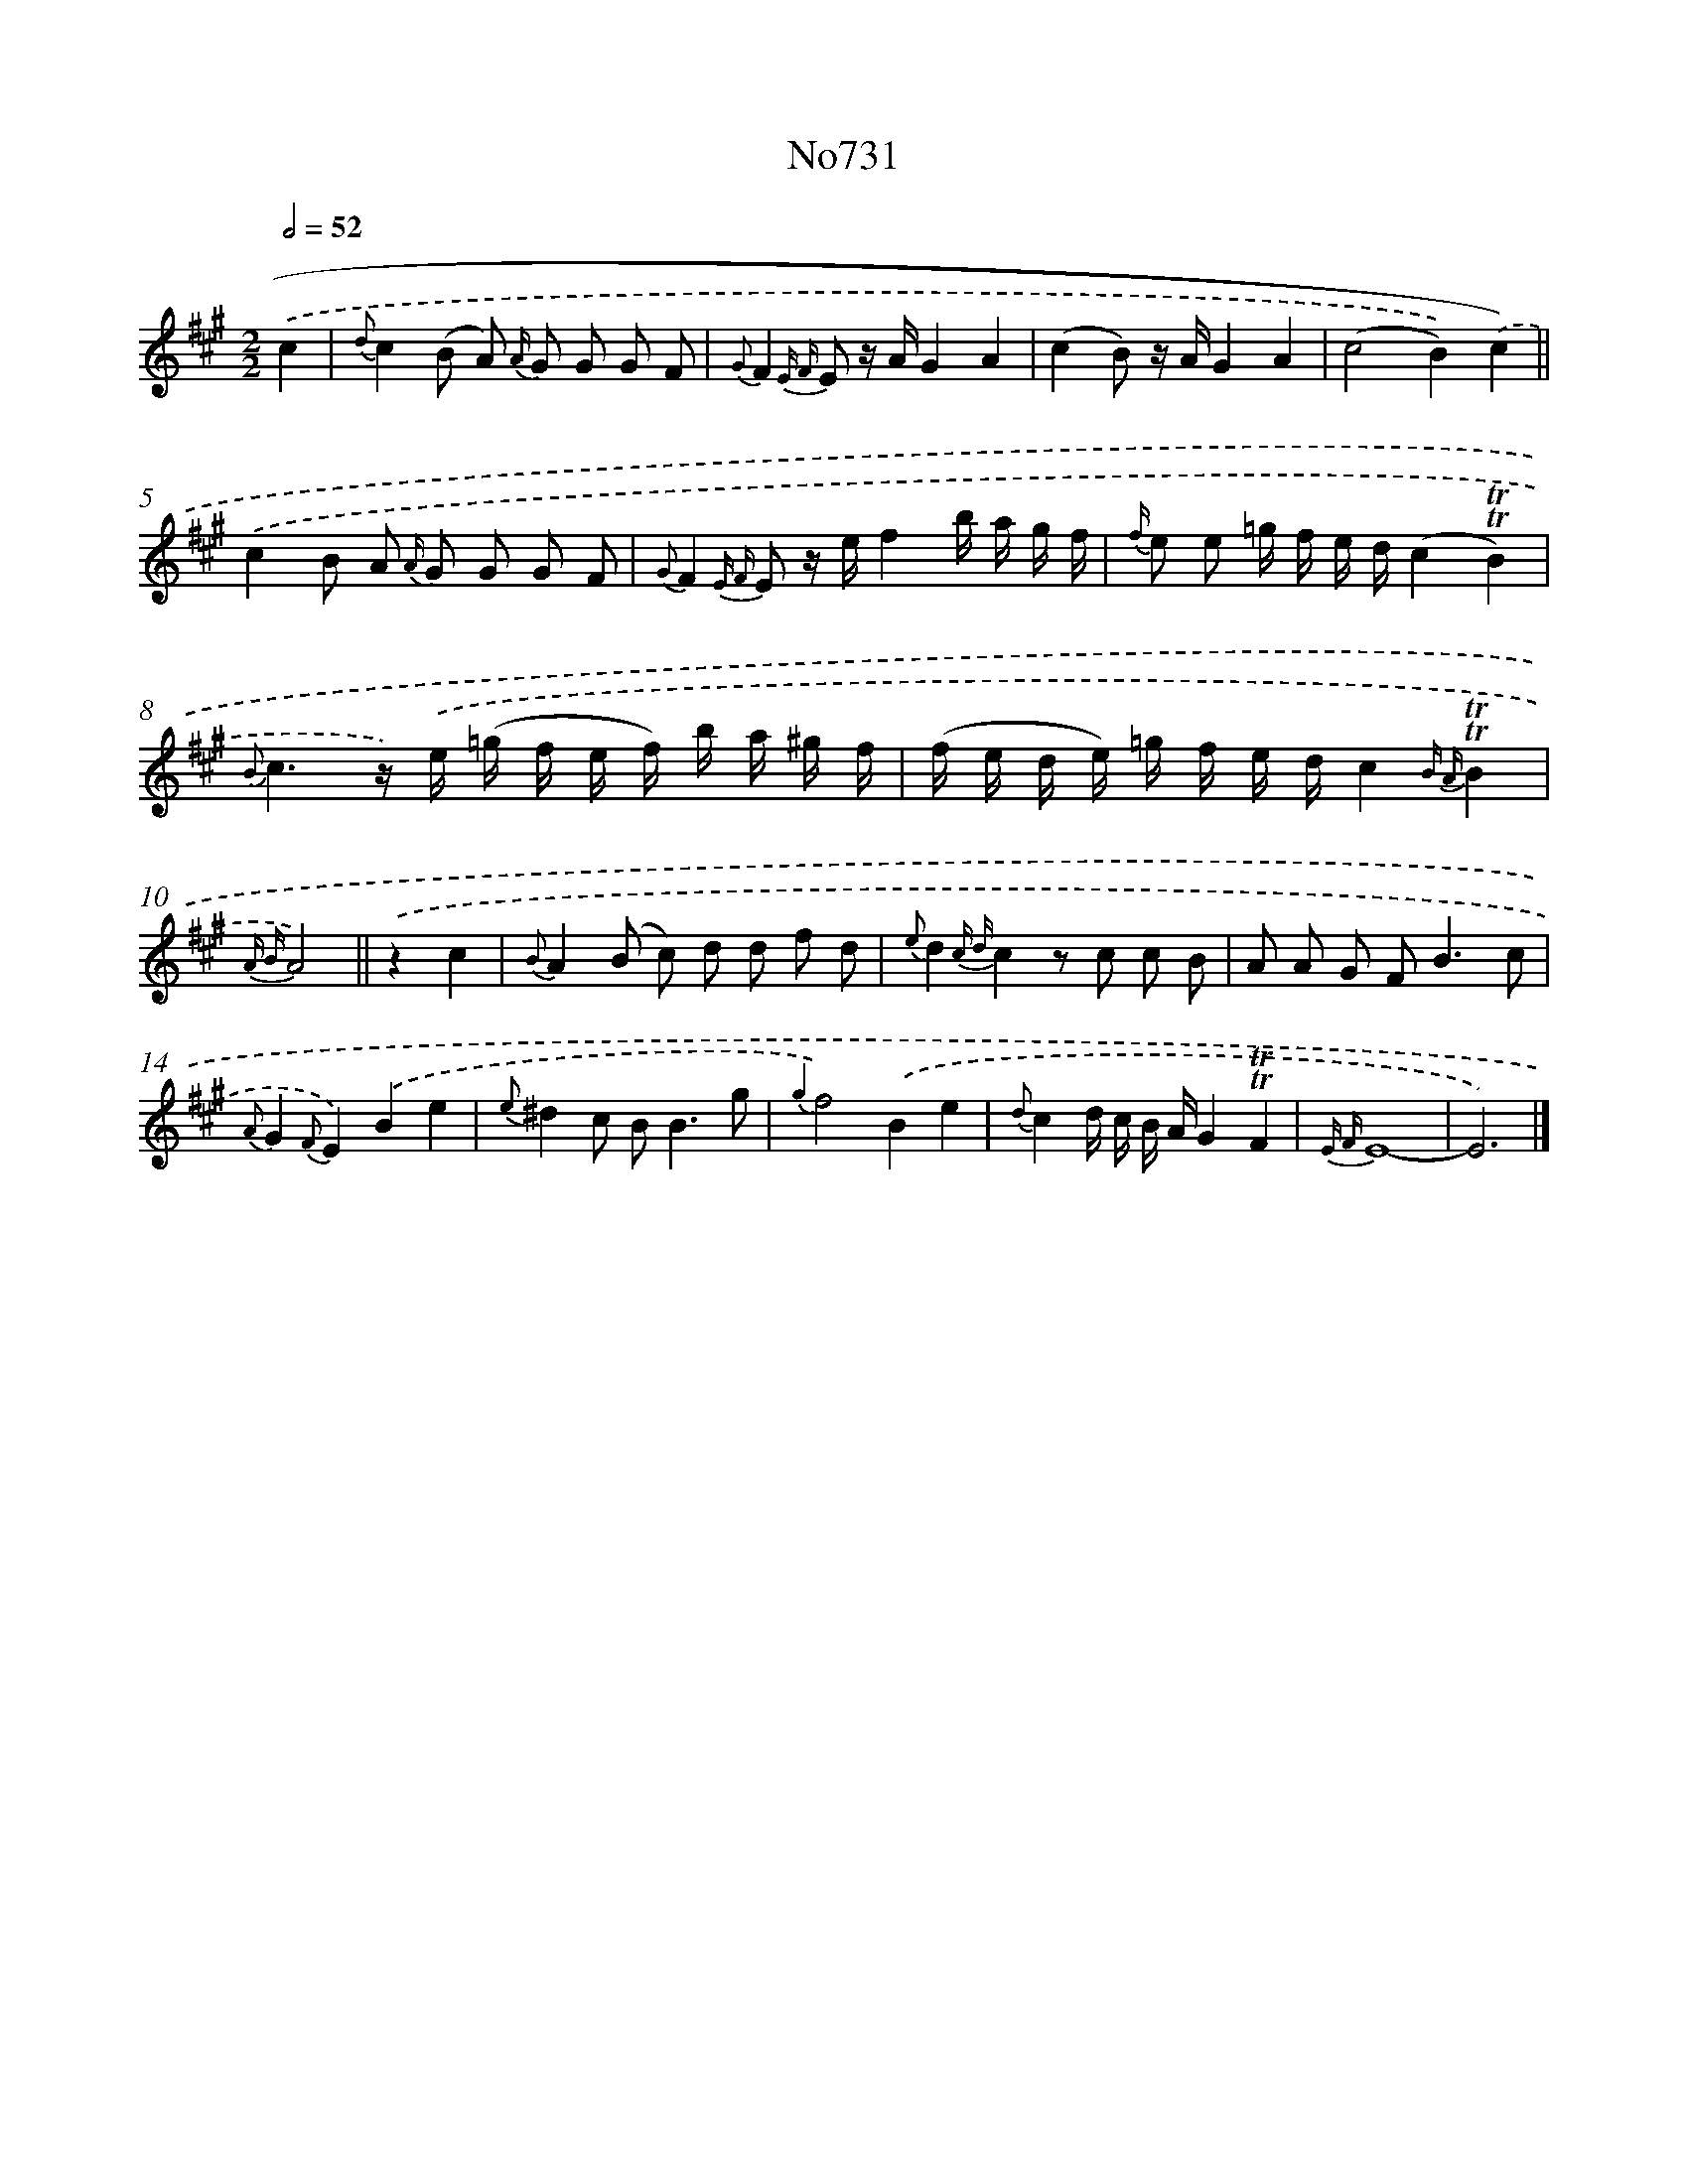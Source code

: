 X: 7164
T: No731
%%abc-version 2.0
%%abcx-abcm2ps-target-version 5.9.1 (29 Sep 2008)
%%abc-creator hum2abc beta
%%abcx-conversion-date 2018/11/01 14:36:35
%%humdrum-veritas 3664946576
%%humdrum-veritas-data 2291657234
%%continueall 1
%%barnumbers 0
L: 1/16
M: 2/2
Q: 1/2=52
K: A clef=treble
.('c4 [I:setbarnb 1]|
{d}c4(B2 A2) {A/} G2 G2 G2 F2 |
{G}F4{E F} E2 z AG4A4 |
(c4B2) z AG4A4 |
(c8B4)).('c4) ||
.('c4B2 A2 {A/} G2 G2 G2 F2 [I:setbarnb 6]|
{G}F4{E F} E2 z ef4b a g f |
{f/} e2 e2 =g f e d(c4!trill!!trill!B4) |
{B}c6z) .('e (=g f e f) b a ^g f |
(f e d e) =g f e dc4{B A}!trill!!trill!B4 |
{A B}A8) ||
.('z4c4 [I:setbarnb 11]|
{B}A4(B2 c2) d2 d2 f2 d2 |
{e}d4{c d}c4z2 c2 c2 B2 |
A2 A2 G2 F4<B4c2 |
{A}G4{F}E4).('B4e4 |
{e}^d4c2 B4<B4g2 |
{g2}f8).('B4e4 |
{d}c4d c B AG4!trill!!trill!F4 |
{E F}E16- |
E12) |]

